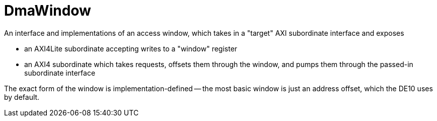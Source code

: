 = DmaWindow

An interface and implementations of an access window, which takes in a "target" AXI subordinate interface and exposes

* an AXI4Lite subordinate accepting writes to a "window" register
* an AXI4 subordinate which takes requests, offsets them through the window, and pumps them through the passed-in subordinate interface 

// producing equivalent requests from the input inside that window

The exact form of the window is implementation-defined -- the most basic window is just an address offset, which the DE10 uses by default.
